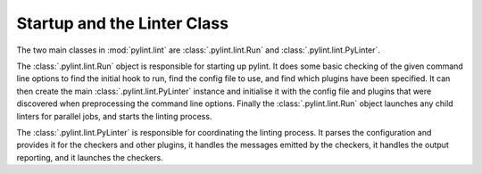 Startup and the Linter Class
----------------------------

The two main classes in :mod:`pylint.lint` are
:class:`.pylint.lint.Run` and :class:`.pylint.lint.PyLinter`.

The :class:`.pylint.lint.Run` object is responsible for starting up pylint.
It does some basic checking of the given command line options to
find the initial hook to run,
find the config file to use,
and find which plugins have been specified.
It can then create the main :class:`.pylint.lint.PyLinter` instance
and initialise it with the config file and plugins that were discovered
when preprocessing the command line options.
Finally the :class:`.pylint.lint.Run` object launches any child linters
for parallel jobs, and starts the linting process.

The :class:`.pylint.lint.PyLinter` is responsible for coordinating the
linting process.
It parses the configuration and provides it for the checkers and other plugins,
it handles the messages emitted by the checkers,
it handles the output reporting,
and it launches the checkers.

